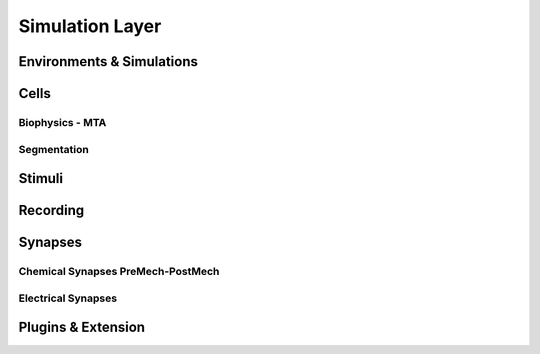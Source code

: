 Simulation Layer
====================

Environments & Simulations
~~~~~~~~~~~~~~~~~~~~~~~~~~


Cells
~~~~~



Biophysics - MTA
------------------



Segmentation
-------------


Stimuli
~~~~~~~~


Recording
~~~~~~~~~~


Synapses
~~~~~~~~

Chemical Synapses PreMech-PostMech
----------------------------------

Electrical Synapses
-------------------



Plugins & Extension
~~~~~~~~~~~~~~~~~~~~

